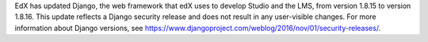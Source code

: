EdX has updated Django, the web framework that edX uses to develop Studio and
the LMS, from version 1.8.15 to version 1.8.16. This update reflects a Django
security release and does not result in any user-visible changes. For more
information about Django versions, see
https://www.djangoproject.com/weblog/2016/nov/01/security-releases/.
